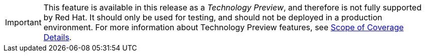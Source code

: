 [IMPORTANT]
====
This feature is available in this release as a _Technology Preview_,
and therefore is not fully supported by Red Hat. It should only be used
for testing, and should not be deployed in a production environment.
For more information about Technology Preview features, see
https://access.redhat.com/support/offerings/production/scope_moredetail[Scope of Coverage Details].
====
